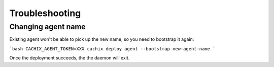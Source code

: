 .. _troubleshooting:
    
Troubleshooting
===============

Changing agent name
-------------------

Existing agent won't be able to pick up the new name, so you need to bootstrap it again:

```bash
CACHIX_AGENT_TOKEN=XXX cachix deploy agent --bootstrap new-agent-name
```

Once the deployment succeeds, the the daemon will exit.